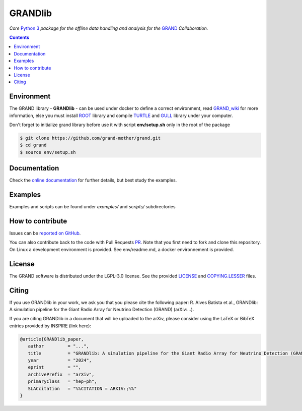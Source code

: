 GRANDlib
========
|workflow| |codecov| |docs| |appimage|


*Core* `Python 3`_  *package for the offline data handling and analysis for the* `GRAND`_
*Collaboration.*

.. contents:: Contents
   :local:
   :depth: 2


Environment
-----------

The GRAND library - **GRANDlib** - can be used under docker to define a correct environment, read `GRAND_wiki`_ for more information, else you must install `ROOT`_ library and compile `TURTLE`_ and `GULL`_ library under your computer.

Don't forget to initialize grand library before use it with script **env/setup.sh** only in the root of the package

.. code:: bash
   
   $ git clone https://github.com/grand-mother/grand.git
   $ cd grand
   $ source env/setup.sh


Documentation
-------------

Check the `online documentation`_ for further details, but best study the examples.

Examples
--------

Examples and scripts can be found under *examples/* and *scripts/* subdirectories


How to contribute
-----------------

Issues can be `reported on GitHub`_.

You can also contribute back to the code with Pull Requests `PR`_. Note that you
first need to fork and clone this repository. On Linux a development
environment is provided. See env/readme.md, a docker environnement is provided.



License
-------

The GRAND software is distributed under the LGPL-3.0 license. See the provided
`LICENSE`_ and `COPYING.LESSER`_ files.


.. Local links

.. _COPYING.LESSER: https://github.com/grand-mother/grand/blob/master/COPYING.LESSER

.. _LICENSE: https://github.com/grand-mother/grand/blob/master/LICENSE

.. _setup.sh: https://github.com/grand-mother/grand/blob/master/env/setup.sh


.. Externals links

.. _AppImage: https://github.com/grand-mother/python/releases/download/continuous/python3-x86_64.AppImage

.. _GRAND_wiki: https://github.com/grand-mother/grand/wiki

.. _ROOT: https://root.cern/install/

.. _TURTLE: https://github.com/niess/turtle

.. _GULL: https://github.com/niess/gull

.. _GRAND: http://grand.cnrs.fr

.. _online documentation: https://grand-mother.github.io/grand-docs

.. _PR: https://help.github.com/en/github/collaborating-with-issues-and-pull-requests/about-pull-requests

.. _PyPI: https://pypi.org/project/grand

.. _Python 3: https://www.python.org

.. _reported on GitHub: https://github.com/grand-mother/grand/issues


.. Badges

.. |appimage| image:: https://img.shields.io/badge/python3-x86_64-blue.svg
   :target: `AppImage`_

.. |codecov| image:: https://codecov.io/gh/grand-mother/grand/branch/master/graph/badge.svg
   :target: https://codecov.io/gh/grand-mother/grand

.. |docs| image:: https://img.shields.io/badge/docs-ready-brightgreen.svg
   :target: `online documentation`_

.. |workflow| image:: https://github.com/grand-mother/grand/workflows/Tests/badge.svg
   :target: https://github.com/grand-mother/grand/actions?query=workflow%3ATests

Citing
------

If you use GRANDlib in your work, we ask you that you please cite the following paper: R. Alves Batista et al., GRANDlib: A simulation pipeline for the Giant Radio Array for Neutrino Detection
(GRAND) (arXiv:...).

If you are citing GRANDlib in a document that will be uploaded to the arXiv, please consider using the LaTeX or BibTeX entries provided by INSPIRE (link here):

.. code:: latex

   @article{GRANDlib_paper,
      author         = "...",
      title          = "GRANDlib: A simulation pipeline for the Giant Radio Array for Neutrino Detection (GRAND)",
      year           = "2024",
      eprint         = "",
      archivePrefix  = "arXiv",
      primaryClass   = "hep-ph",
      SLACcitation   = "%%CITATION = ARXIV:;%%"
   }

